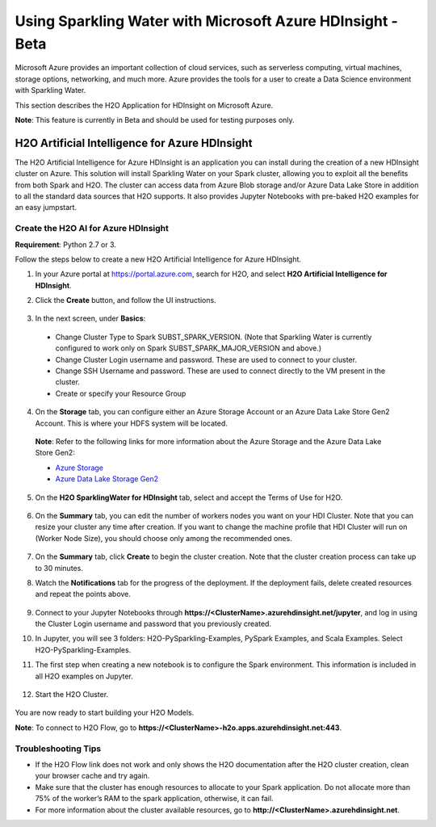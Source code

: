 Using Sparkling Water with Microsoft Azure HDInsight - Beta
------------------------------------------------------------

Microsoft Azure provides an important collection of cloud services, such as serverless computing, virtual machines, storage options, networking, and much more. Azure provides the tools for a user to create a Data Science environment with Sparkling Water.

This section describes the H2O Application for HDInsight on Microsoft Azure.

**Note**: This feature is currently in Beta and should be used for testing purposes only.

H2O Artificial Intelligence for Azure HDInsight
~~~~~~~~~~~~~~~~~~~~~~~~~~~~~~~~~~~~~~~~~~~~~~~

The H2O Artificial Intelligence for Azure HDInsight is an application you can install during the creation of a new HDInsight cluster on Azure. This solution will install Sparkling Water on your Spark cluster, allowing you to exploit all the benefits from both Spark and H2O. The cluster can access data from Azure Blob storage and/or Azure Data Lake Store in addition to all the standard data sources that H2O supports. It also provides Jupyter Notebooks with pre-baked H2O examples for an easy jumpstart.

Create the H2O AI for Azure HDInsight
'''''''''''''''''''''''''''''''''''''

**Requirement**: Python 2.7 or 3.

Follow the steps below to create a new H2O Artificial Intelligence for Azure HDInsight.

1. In your Azure portal at `https://portal.azure.com <https://portal.azure.com>`__, search for H2O, and select **H2O Artificial Intelligence for HDInsight**.

2. Click the **Create** button, and follow the UI instructions.

   .. figure:: ../images/azure_select_h2o_hdinsight.png
      :alt: Select H2O Artificial Intelligence for HDInsight

3. In the next screen, under **Basics**:

  - Change Cluster Type to Spark SUBST_SPARK_VERSION. (Note that Sparkling Water is currently configured to work only on Spark SUBST_SPARK_MAJOR_VERSION and above.)
  - Change Cluster Login username and password. These are used to connect to your cluster.
  - Change SSH Username and password. These are used to connect directly to the VM present in the cluster.
  - Create or specify your Resource Group

4. On the **Storage** tab, you can configure either an Azure Storage Account or an Azure Data Lake Store Gen2 Account. This is where your HDFS system will be located.

  **Note**: Refer to the following links for more information about the Azure Storage and the Azure Data Lake Store Gen2:

  - `Azure Storage <https://docs.microsoft.com/en-us/azure/hdinsight/hdinsight-hadoop-use-blob-storage>`__
  - `Azure Data Lake Storage Gen2 <https://docs.microsoft.com/en-us/azure/hdinsight/hdinsight-hadoop-use-data-lake-storage-gen2>`__

5. On the **H2O SparklingWater for HDInsight** tab, select and accept the Terms of Use for H2O.

   .. figure:: ../images/azure_terms_of_use.png
      :alt: Terms of Use for H2O

6. On the **Summary** tab, you can edit the number of workers nodes you want on your HDI Cluster. Note that you can resize your cluster any time after creation.
   If you want to change the machine profile that HDI Cluster will run on (Worker Node Size), you should choose only among the recommended ones.

   .. figure:: ../images/azure_recommended_machines.png
      :alt: Worker Node Size Dialog

7. On the **Summary** tab, click **Create** to begin the cluster creation. Note that the cluster creation process can take up to 30 minutes.

8. Watch the **Notifications** tab for the progress of the deployment. If the deployment fails, delete created resources and repeat the points above.

   .. figure:: ../images/azure_failed_deployment.png
      :alt: Azure Failed Deployment

9. Connect to your Jupyter Notebooks through
   **https://<ClusterName>.azurehdinsight.net/jupyter**, and log in using the Cluster Login username and password that you previously created.

10. In Jupyter, you will see 3 folders: H2O-PySparkling-Examples, PySpark Examples, and Scala Examples. Select H2O-PySparkling-Examples.

11. The first step when creating a new notebook is to configure the Spark environment. This information is included in all H2O examples on Jupyter.

   .. figure:: ../images/azure_configure_spark_env.png
      :alt: Configure a Spark environment

12. Start the H2O Cluster.

   .. figure:: ../images/azure_start_h2o.png
      :alt: Start the H2O Cluster

You are now ready to start building your H2O Models.

**Note**: To connect to H2O Flow, go to **https://<ClusterName>-h2o.apps.azurehdinsight.net:443**.

Troubleshooting Tips
''''''''''''''''''''

- If the H2O Flow link does not work and only shows the H2O documentation after the H2O cluster creation, clean your browser cache and try again.
- Make sure that the cluster has enough resources to allocate to your Spark application. Do not allocate more than 75% of the worker’s RAM to the spark application, otherwise, it can fail.
- For more information about the cluster available resources, go to **http://<ClusterName>.azurehdinsight.net**.
